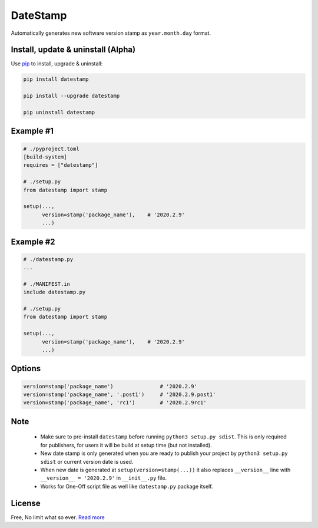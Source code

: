 DateStamp
=========
Automatically generates new software version stamp as ``year.month.day`` format.


Install, update & uninstall (Alpha)
-----------------------------------

Use `pip`_ to install, upgrade & uninstall:

.. code-block:: text

    pip install datestamp

    pip install --upgrade datestamp

    pip uninstall datestamp


Example #1
----------

.. code-block:: python
    
    # ./pyproject.toml
    [build-system]
    requires = ["datestamp"]

    # ./setup.py
    from datestamp import stamp

    setup(...,
          version=stamp('package_name'),    # '2020.2.9'
          ...)


Example #2
----------

.. code-block:: python
    
    # ./datestamp.py
    ...

    # ./MANIFEST.in
    include datestamp.py

    # ./setup.py
    from datestamp import stamp

    setup(...,
          version=stamp('package_name'),    # '2020.2.9'
          ...)


Options
-------

.. code-block:: python

    version=stamp('package_name')               # '2020.2.9'
    version=stamp('package_name', '.post1')     # '2020.2.9.post1'
    version=stamp('package_name', 'rc1')        # '2020.2.9rc1'


Note
----

    - Make sure to pre-install ``datestamp`` before running ``python3 setup.py sdist``. This is only required for publishers, for users it will be build at setup time (but not installed).
    - New date stamp is only generated when you are ready to publish your project by
      ``python3 setup.py sdist`` or current version date is used.
    - When new date is generated at ``setup(version=stamp(...))`` it also replaces ``__version__`` line with ``__version__ = '2020.2.9'`` in ``__init__.py`` file.
    - Works for One-Off script file as well like ``datestamp.py`` package itself.


License
-------
Free, No limit what so ever. `Read more`_


.. _pip: https://pip.pypa.io/en/stable/quickstart/
.. _Read more: https://github.com/YoSTEALTH/datestamp/blob/master/LICENSE.txt
